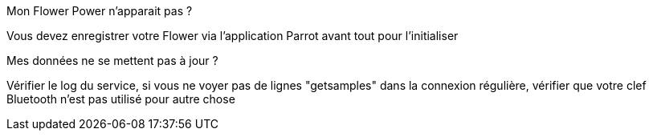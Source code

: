 [panel,danger]
.Mon Flower Power n'apparait pas ?
--
Vous devez enregistrer votre Flower via l'application Parrot avant tout pour l'initialiser

--

[panel,danger]
.Mes données ne se mettent pas à jour ?
--
Vérifier le log du service, si vous ne voyer pas de lignes "getsamples" dans la connexion régulière, vérifier que votre clef Bluetooth n'est pas utilisé pour autre chose

--
